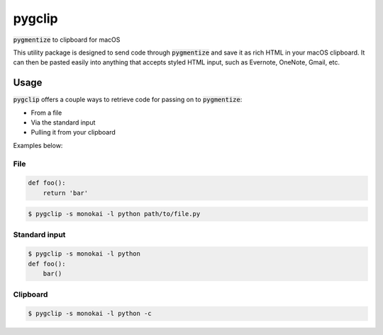 #######
pygclip
#######

.. image:: https://travis-ci.org/brymck/pygclip.svg?branch=master
    :target: https://travis-ci.org/brymck/pygclip

:code:`pygmentize` to clipboard for macOS

This utility package is designed to send code through :code:`pygmentize` and save it as rich HTML in your macOS
clipboard. It can then be pasted easily into anything that accepts styled HTML input, such as Evernote, OneNote, Gmail,
etc.

.. image:: https://github.com/brymck/pygclip/blob/master/assets/screenshot.png

*****
Usage
*****

:code:`pygclip` offers a couple ways to retrieve code for passing on to :code:`pygmentize`:

- From a file
- Via the standard input
- Pulling it from your clipboard

Examples below:

File
====

.. code-block:: python

    def foo():
        return 'bar'

.. code-block:: bash

    $ pygclip -s monokai -l python path/to/file.py

Standard input
==============

.. code-block:: bash

    $ pygclip -s monokai -l python
    def foo():
        bar()

Clipboard
=========

.. code-block:: bash

    $ pygclip -s monokai -l python -c
